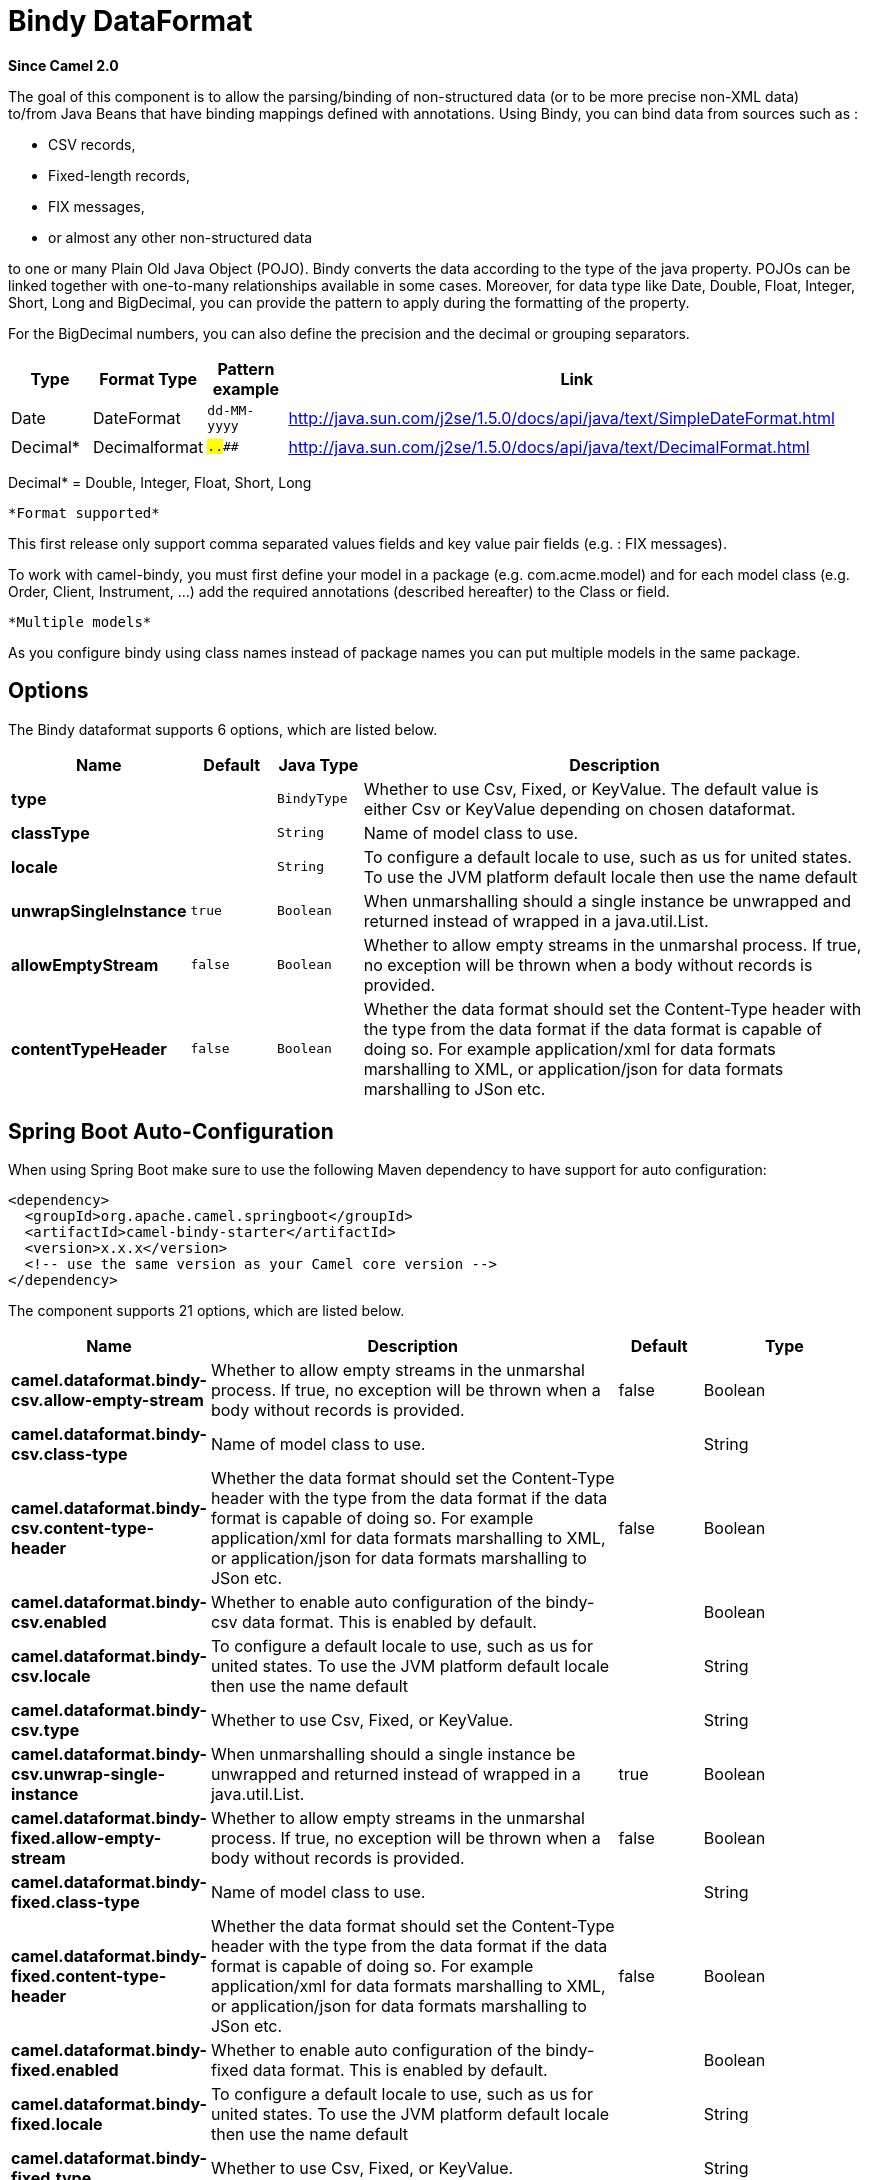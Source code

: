 [[bindy-dataformat]]
= Bindy DataFormat
:page-source: components/camel-bindy/src/main/docs/bindy-dataformat.adoc

*Since Camel 2.0*

The goal of this component is to allow the parsing/binding of
non-structured data (or to be more precise non-XML data) +
 to/from Java Beans that have binding mappings defined with annotations.
Using Bindy, you can bind data from sources such as :

* CSV records,
* Fixed-length records,
* FIX messages,
* or almost any other non-structured data

to one or many Plain Old Java Object (POJO). Bindy converts the data
according to the type of the java property. POJOs can be linked together
with one-to-many relationships available in some cases. Moreover, for
data type like Date, Double, Float, Integer, Short, Long and BigDecimal,
you can provide the pattern to apply during the formatting of the
property.

For the BigDecimal numbers, you can also define the precision and the
decimal or grouping separators.

[width="100%",cols="10%,10%,10%,70%",options="header",]
|===
|Type |Format Type |Pattern example |Link

|Date |DateFormat |`dd-MM-yyyy` |http://java.sun.com/j2se/1.5.0/docs/api/java/text/SimpleDateFormat.html[http://java.sun.com/j2se/1.5.0/docs/api/java/text/SimpleDateFormat.html]

|Decimal* |Decimalformat |`##.###.###` |http://java.sun.com/j2se/1.5.0/docs/api/java/text/DecimalFormat.html[http://java.sun.com/j2se/1.5.0/docs/api/java/text/DecimalFormat.html]
|===

Decimal* = Double, Integer, Float, Short, Long

 *Format supported*

This first release only support comma separated values fields and key
value pair fields (e.g. : FIX messages).

To work with camel-bindy, you must first define your model in a package
(e.g. com.acme.model) and for each model class (e.g. Order, Client,
Instrument, ...) add the required annotations (described hereafter) to
the Class or field.

 *Multiple models*

As you configure bindy using class names instead of package names
you can put multiple models in the same package.

== Options

// dataformat options: START
The Bindy dataformat supports 6 options, which are listed below.



[width="100%",cols="2s,1m,1m,6",options="header"]
|===
| Name | Default | Java Type | Description
| type |  | BindyType | Whether to use Csv, Fixed, or KeyValue. The default value is either Csv or KeyValue depending on chosen dataformat.
| classType |  | String | Name of model class to use.
| locale |  | String | To configure a default locale to use, such as us for united states. To use the JVM platform default locale then use the name default
| unwrapSingleInstance | true | Boolean | When unmarshalling should a single instance be unwrapped and returned instead of wrapped in a java.util.List.
| allowEmptyStream | false | Boolean | Whether to allow empty streams in the unmarshal process. If true, no exception will be thrown when a body without records is provided.
| contentTypeHeader | false | Boolean | Whether the data format should set the Content-Type header with the type from the data format if the data format is capable of doing so. For example application/xml for data formats marshalling to XML, or application/json for data formats marshalling to JSon etc.
|===
// dataformat options: END
// spring-boot-auto-configure options: START
== Spring Boot Auto-Configuration

When using Spring Boot make sure to use the following Maven dependency to have support for auto configuration:

[source,xml]
----
<dependency>
  <groupId>org.apache.camel.springboot</groupId>
  <artifactId>camel-bindy-starter</artifactId>
  <version>x.x.x</version>
  <!-- use the same version as your Camel core version -->
</dependency>
----


The component supports 21 options, which are listed below.



[width="100%",cols="2,5,^1,2",options="header"]
|===
| Name | Description | Default | Type
| *camel.dataformat.bindy-csv.allow-empty-stream* | Whether to allow empty streams in the unmarshal process. If true, no exception will be thrown when a body without records is provided. | false | Boolean
| *camel.dataformat.bindy-csv.class-type* | Name of model class to use. |  | String
| *camel.dataformat.bindy-csv.content-type-header* | Whether the data format should set the Content-Type header with the type from the data format if the data format is capable of doing so. For example application/xml for data formats marshalling to XML, or application/json for data formats marshalling to JSon etc. | false | Boolean
| *camel.dataformat.bindy-csv.enabled* | Whether to enable auto configuration of the bindy-csv data format. This is enabled by default. |  | Boolean
| *camel.dataformat.bindy-csv.locale* | To configure a default locale to use, such as us for united states. To use the JVM platform default locale then use the name default |  | String
| *camel.dataformat.bindy-csv.type* | Whether to use Csv, Fixed, or KeyValue. |  | String
| *camel.dataformat.bindy-csv.unwrap-single-instance* | When unmarshalling should a single instance be unwrapped and returned instead of wrapped in a java.util.List. | true | Boolean
| *camel.dataformat.bindy-fixed.allow-empty-stream* | Whether to allow empty streams in the unmarshal process. If true, no exception will be thrown when a body without records is provided. | false | Boolean
| *camel.dataformat.bindy-fixed.class-type* | Name of model class to use. |  | String
| *camel.dataformat.bindy-fixed.content-type-header* | Whether the data format should set the Content-Type header with the type from the data format if the data format is capable of doing so. For example application/xml for data formats marshalling to XML, or application/json for data formats marshalling to JSon etc. | false | Boolean
| *camel.dataformat.bindy-fixed.enabled* | Whether to enable auto configuration of the bindy-fixed data format. This is enabled by default. |  | Boolean
| *camel.dataformat.bindy-fixed.locale* | To configure a default locale to use, such as us for united states. To use the JVM platform default locale then use the name default |  | String
| *camel.dataformat.bindy-fixed.type* | Whether to use Csv, Fixed, or KeyValue. |  | String
| *camel.dataformat.bindy-fixed.unwrap-single-instance* | When unmarshalling should a single instance be unwrapped and returned instead of wrapped in a java.util.List. | true | Boolean
| *camel.dataformat.bindy-kvp.allow-empty-stream* | Whether to allow empty streams in the unmarshal process. If true, no exception will be thrown when a body without records is provided. | false | Boolean
| *camel.dataformat.bindy-kvp.class-type* | Name of model class to use. |  | String
| *camel.dataformat.bindy-kvp.content-type-header* | Whether the data format should set the Content-Type header with the type from the data format if the data format is capable of doing so. For example application/xml for data formats marshalling to XML, or application/json for data formats marshalling to JSon etc. | false | Boolean
| *camel.dataformat.bindy-kvp.enabled* | Whether to enable auto configuration of the bindy-kvp data format. This is enabled by default. |  | Boolean
| *camel.dataformat.bindy-kvp.locale* | To configure a default locale to use, such as us for united states. To use the JVM platform default locale then use the name default |  | String
| *camel.dataformat.bindy-kvp.type* | Whether to use Csv, Fixed, or KeyValue. |  | String
| *camel.dataformat.bindy-kvp.unwrap-single-instance* | When unmarshalling should a single instance be unwrapped and returned instead of wrapped in a java.util.List. | true | Boolean
|===
// spring-boot-auto-configure options: END
ND



== Annotations

The annotations created allow to map different concept of your model to
the POJO like :

* Type of record (csv, key value pair (e.g. FIX message), fixed length
...),
* Link (to link object in another object),
* DataField and their properties (int, type, ...),
* KeyValuePairField (for key = value format like we have in FIX
financial messages),
* Section (to identify header, body and footer section),
* OneToMany,
* BindyConverter,
* FormatFactories

This section will describe them :

== 1. CsvRecord

The CsvRecord annotation is used to identified the root class of the
model. It represents a record = a line of a CSV file and can be linked
to several children model classes.

[width="100%",cols="10%,10%,80%",options="header",]
|===
|Annotation name |Record type |Level

|*CsvRecord* |csv |Class
|===

[width="100%",cols="10%,10%,80%",options="header",]
|===
|Parameter name |type |Info

|separator |string |mandatory - can be ',' or ';' or 'anything'. This value is interpreted
as a regular expression. If you want to use a sign which has a special
meaning in regular expressions, e.g. the '\|' sign, than you have to mask
it, like '\|'

|skipFirstLine |boolean |optional - default value = false - allow to skip the first line of the
CSV file

|crlf |string |optional - possible values = WINDOWS,UNIX,MAC, or custom; default value.
WINDOWS - allow to define the carriage return character to use. If you
specify a value other than the three listed before, the value you enter
(custom) will be used as the CRLF character(s)

|generateHeaderColumns |boolean |optional - default value = false - uses to generate the header columns
of the CSV generates

|autospanLine |boolean |optional - default value = false - if enabled then
the last column is auto spanned to end of line, for example if its a
comment, etc this allows the line to contain all characters, also the
delimiter char.

|isOrdered |boolean |optional - default value = false - allow to change the order of the
fields when CSV is generated

|quote |String |optional - allow to specify a quote character of the
fields when CSV is generated. This annotation is associated to the root class of the model and must be
declared one time.

|quoting |boolean |optional - default value = false - Indicate if the values (and headers)
must be quoted when marshaling when CSV is generated.

|endWithLineBreak |boolean |optional - default value = true - Indicate if the CSV generated file
should end with a line break.

|
|===

*case 1 : separator = ','*

The separator used to segregate the fields in the CSV record is ',' :

----
10, J, Pauline, M, XD12345678, Fortis Dynamic 15/15, 2500,
USD,08-01-2009
----

[source,java]
----
@CsvRecord( separator = "," )
public Class Order {

}
----

*case 2 : separator = ';'*

Compare to the previous case, the separator here is ';' instead of ',' :

10; J; Pauline; M; XD12345678; Fortis Dynamic 15/15; 2500; USD;
08-01-2009

[source,java]
----
@CsvRecord( separator = ";" )
public Class Order {

}
----

*case 3 : separator = '|'*

Compare to the previous case, the separator here is '|' instead of ';' :

----
10| J| Pauline| M| XD12345678| Fortis Dynamic 15/15| 2500| USD|
08-01-2009
----

[source,java]
----
@CsvRecord( separator = "\\|" )
public Class Order {

}
----

*case 4 : separator = '\",\"'*

*Applies for Camel 2.8.2 or older*

When the field to be parsed of the CSV record contains ',' or ';' which
is also used as separator, we whould find another strategy +
 to tell camel bindy how to handle this case. To define the field
containing the data with a comma, you will use simple or double quotes +
 as delimiter (e.g : '10', 'Street 10, NY', 'USA' or "10", "Street 10,
NY", "USA"). +
 Remark : In this case, the first and last character of the line which
are a simple or double quotes will removed by bindy

----
"10","J","Pauline"," M","XD12345678","Fortis Dynamic 15,15"
2500","USD","08-01-2009"
----

[source,java]
----
@CsvRecord( separator = "\",\"" )
public Class Order {

}
----

Bindy automatically detects if the
record is enclosed with either single or double quotes and automatic
remove those quotes when unmarshalling from CSV to Object. Therefore do
*not* include the quotes in the separator, but simple do as below:

----
"10","J","Pauline"," M","XD12345678","Fortis Dynamic 15,15"
2500","USD","08-01-2009"
----

[source,java]
----
@CsvRecord( separator = "," )
public Class Order {

}
----

Notice that if you want to marshal from Object to CSV and use quotes,
then you need to specify which quote character to use, using the `quote`
attribute on the @CsvRecord as shown below:

[source,java]
----
@CsvRecord( separator = ",", quote = "\"" )
public Class Order {

}
----

*case 5 : separator & skipfirstline*

The feature is interesting when the client wants to have in the first
line of the file, the name of the data fields :

order id, client id, first name, last name, isin code, instrument name,
quantity, currency, date

To inform bindy that this first line must be skipped during the parsing
process, then we use the attribute :

[source,java]
----
@CsvRecord(separator = ",", skipFirstLine = true)
public Class Order {

}
----

*case 6 : generateHeaderColumns*

To add at the first line of the CSV generated, the attribute
generateHeaderColumns must be set to true in the annotation like this :

[source,java]
----
@CsvRecord( generateHeaderColumns = true )
public Class Order {

}
----

As a result, Bindy during the unmarshaling process will generate CSV
like this :

order id, client id, first name, last name, isin code, instrument name,
quantity, currency, date +

----
10, J, Pauline, M, XD12345678, Fortis Dynamic 15/15, 2500, USD,08-01-2009
----

*case 7 : carriage return*

If the platform where camel-bindy will run is not Windows but Macintosh
or Unix, than you can change the crlf property like this. Three values
are available : WINDOWS, UNIX or MAC

[source,java]
----
@CsvRecord(separator = ",", crlf="MAC")
public Class Order {

}
----

Additionally, if for some reason you need to add a different line ending
character, you can opt to specify it using the crlf parameter. In the
following example, we can end the line with a comma followed by the
newline character:

[source,java]
----
@CsvRecord(separator = ",", crlf=",\n")
public Class Order {

}
----

*case 8 : isOrdered*

Sometimes, the order to follow during the creation of the CSV record
from the model is different from the order used during the parsing.
Then, in this case, we can use the attribute isOrdered = true to
indicate this in combination with attribute 'position' of the DataField
annotation.

[source,java]
----
@CsvRecord(isOrdered = true)
public Class Order {

   @DataField(pos = 1, position = 11)
   private int orderNr;

   @DataField(pos = 2, position = 10)
   private String clientNr;

}
----

Remark : pos is used to parse the file, stream while positions is used
to generate the CSV

== 2. Link

The link annotation will allow to link objects together.

[width="100%",cols="10%,10%,80%",options="header",]
|===
|Annotation name |Record type |Level

|*Link* |all |Class & Property
|===

[width="100%",cols="10%,10%,80%",options="header",]
|===
|Parameter name |type |Info

|linkType |LinkType |optional - by default the value is LinkType.oneToOne - so you are not
obliged to mention it

|===

Only one-to-one relation is allowed.

e.g : If the model Class Client is linked to the Order class, then use
annotation Link in the Order class like this :

*Property Link*

[source,java]
----
@CsvRecord(separator = ",")
public class Order {

    @DataField(pos = 1)
    private int orderNr;

    @Link
    private Client client;
}
----

AND for the class Client :

*Class Link*

[source,java]
----
@Link
public class Client {

}
----

== 3. DataField

The DataField annotation defines the property of the field. Each
datafield is identified by its position in the record, a type (string,
int, date, ...) and optionally of a pattern

[width="100%",cols="10%,10%,80%",options="header",]
|===
|Annotation name |Record type |Level

|*DataField* |all |Property
|===


[width="100%",cols="10%,10%,80%",options="header",]
|===
|Parameter name |type |Info

|pos |int |mandatory - The *input* position of the field. digit number starting
from 1 to ... - See the position parameter.

|pattern |string |optional - default value = "" - will be used to format Decimal, Date,

|length |int |optional - represents the length of the field (number of characters) for fixed length format

|precision |int |optional - represents the precision to be used when the Decimal number
will be formatted/parsed

|pattern |string |optional - default value = "" - is used by the Java formatter
(SimpleDateFormat by example) to format/validate data. If using pattern,
then setting locale on bindy data format is recommended. Either set to a
known locale such as "us" or use "default" to use platform default
locale.

|position |int |optional - must be used when the position of the field in the CSV
generated (output message) must be different compare to input position
(pos). See the pos parameter.

|required |boolean |optional - default value = "false"

|trim |boolean |optional - default value = "false"

|defaultValue |string |optional - default value = "" - defines the field's
default value when the respective CSV field is empty/not available

|columnName |string |optional - default value = "" - defines the field's
header name; uses the name of the property as default. Only applicable when `CsvRecord` has `generateHeaderColumns = true`

|impliedDecimalSeparator |boolean |optional - default value = "false" - Indicates if there is
a decimal point implied at a specified location

|lengthPos |int |optional - can be used to identify a data field in a
fixed-length record that defines the fixed length for this field

|align |string |optional - default value = "R" - Align the text to the right or left within a fixed-length field.
Use values 'R' or 'L'

|delimiter |string |optional - can be used to demarcate the end of a variable-length field within a fixed-length record
|===

*case 1 : pos*

This parameter/attribute represents the position of the field in the csv
record

*Position*

[source,java]
----
@CsvRecord(separator = ",")
public class Order {

    @DataField(pos = 1)
    private int orderNr;

    @DataField(pos = 5)
    private String isinCode;

}
----

As you can see in this example the position starts at '1' but continues
at '5' in the class Order. The numbers from '2' to '4' are defined in
the class Client (see here after).

*Position continues in another model class*

[source,java]
----
public class Client {

    @DataField(pos = 2)
    private String clientNr;

    @DataField(pos = 3)
    private String firstName;

    @DataField(pos = 4)
    private String lastName;
}
----

*case 2 : pattern*

The pattern allows to enrich or validates the format of your data

*Pattern*

[source,java]
----
@CsvRecord(separator = ",")
public class Order {

    @DataField(pos = 1)
    private int orderNr;

    @DataField(pos = 5)
    private String isinCode;

    @DataField(name = "Name", pos = 6)
    private String instrumentName;

    @DataField(pos = 7, precision = 2)
    private BigDecimal amount;

    @DataField(pos = 8)
    private String currency;

    // pattern used during parsing or when the date is created
    @DataField(pos = 9, pattern = "dd-MM-yyyy")
    private Date orderDate;
}
----

*case 3 : precision*

The precision is helpful when you want to define the decimal part of
your number

*Precision*

[source,java]
----
@CsvRecord(separator = ",")
public class Order {

    @DataField(pos = 1)
    private int orderNr;

    @Link
    private Client client;

    @DataField(pos = 5)
    private String isinCode;

    @DataField(name = "Name", pos = 6)
    private String instrumentName;

    @DataField(pos = 7, precision = 2)
    private BigDecimal amount;

    @DataField(pos = 8)
    private String currency;

    @DataField(pos = 9, pattern = "dd-MM-yyyy")
    private Date orderDate;
}
----

*case 4 : Position is different in output*

The position attribute will inform bindy how to place the field in the
CSV record generated. By default, the position used corresponds to the
position defined with the attribute 'pos'. If the position is different
(that means that we have an asymetric processus comparing marshaling
from unmarshaling) than we can use 'position' to indicate this.

Here is an example

*Position is different in output*

[source,java]
----
@CsvRecord(separator = ",", isOrdered = true)
public class Order {

    // Positions of the fields start from 1 and not from 0

    @DataField(pos = 1, position = 11)
    private int orderNr;

    @DataField(pos = 2, position = 10)
    private String clientNr;

    @DataField(pos = 3, position = 9)
    private String firstName;

    @DataField(pos = 4, position = 8)
    private String lastName;

    @DataField(pos = 5, position = 7)
    private String instrumentCode;

    @DataField(pos = 6, position = 6)
    private String instrumentNumber;
}
----

This attribute of the annotation @DataField must be used in combination
with attribute isOrdered = true of the annotation @CsvRecord

*case 5 : required*

If a field is mandatory, simply use the attribute 'required' setted to
true

*Required*

[source,java]
----
@CsvRecord(separator = ",")
public class Order {

    @DataField(pos = 1)
    private int orderNr;

    @DataField(pos = 2, required = true)
    private String clientNr;

    @DataField(pos = 3, required = true)
    private String firstName;

    @DataField(pos = 4, required = true)
    private String lastName;
}
----

If this field is not present in the record, than an error will be raised
by the parser with the following information :

Some fields are missing (optional or mandatory), line :

*case 6 : trim*

If a field has leading and/or trailing spaces which should be removed
before they are processed, simply use the attribute 'trim' setted to
true

*Trim*

[source,java]
----
@CsvRecord(separator = ",")
public class Order {

    @DataField(pos = 1, trim = true)
    private int orderNr;

    @DataField(pos = 2, trim = true)
    private Integer clientNr;

    @DataField(pos = 3, required = true)
    private String firstName;

    @DataField(pos = 4)
    private String lastName;
}
----

*case 7 : defaultValue*

If a field is not defined then uses the value indicated by the
defaultValue attribute

*Default value*

[source,java]
----
@CsvRecord(separator = ",")
public class Order {

    @DataField(pos = 1)
    private int orderNr;

    @DataField(pos = 2)
    private Integer clientNr;

    @DataField(pos = 3, required = true)
    private String firstName;

    @DataField(pos = 4, defaultValue = "Barin")
    private String lastName;
}
----

*case 8 : columnName*

Specifies the column name for the property only if `CsvRecord` has annotation `generateHeaderColumns = true`

*Column Name*
[source,java]
----
@CsvRecord(separator = ",", generateHeaderColumns = true)
public class Order {

    @DataField(pos = 1)
    private int orderNr;

    @DataField(pos = 5, columnName = "ISIN")
    private String isinCode;

    @DataField(name = "Name", pos = 6)
    private String instrumentName;
}
----

This attribute is only applicable to optional fields.

== 4. FixedLengthRecord

The FixedLengthRecord annotation is used to identified the root class of
the model. It represents a record = a line of a file/message containing
data fixed length (number of characters) formatted and can be linked to several children model
classes. This format is a bit particular because data of a field can be
aligned to the right or to the left. +
 When the size of the data does not fill completely the length of the
field, we can then add 'padd' characters.

[width="100%",cols="10%,10%,80%",options="header",]
|===
|Annotation name |Record type |Level

|*FixedLengthRecord* |fixed |Class
|===

[width="100%",cols="10%,10%,80%",options="header",]
|===
|Parameter name |type |Info

|crlf |string |optional - possible values = WINDOWS,UNIX,MAC, or custom; default value.
WINDOWS - allow to define the carriage return character to use. If you
specify a value other than the three listed before, the value you enter
(custom) will be used as the CRLF character(s). This option is used only during marshalling, 
whereas unmarshalling uses system default JDK provided line delimiter unless eol is customized

|eol |string |optional - default="" which is empty string. Character to be used to process
considering end of line after each record while unmarshalling (optional - default = "" 
which help default JDK provided line delimiter to be used unless any other line delimiter
provided). This option is used only during unmarshalling, where marshalling uses system default
provided line delimiter as "WINDOWS" unless any other value is provided

|paddingChar |char |mandatory - default value = ' '

|length |int |mandatory = size of the fixed length record (number of characters)

|hasHeader |boolean |optional - Indicates that the record(s) of this type may
be preceded by a single header record at the beginning of the file /
stream

|hasFooter |boolean |optional - Indicates that the record(s) of this type may
be followed by a single footer record at the end of the file / stream

|skipHeader |boolean |optional - Configures the data format to skip marshalling
/ unmarshalling of the header record. Configure this parameter on the
primary record (e.g., not the header or footer).

|skipFooter |boolean |optional - Configures the data format to skip marshalling
/ unmarshalling of the footer record Configure this parameter on the
primary record (e.g., not the header or footer)..

|isHeader |boolean |optional - Identifies this FixedLengthRecord as a header
record

|isFooter |boolean |optional - Identifies this FixedLengthRecords as a footer
record

|ignoreTrailingChars |boolean |optional - Indicates that characters beyond the last
mapped filed can be ignored when unmarshalling / parsing. This annotation is associated to the root class of the model and must be
declared one time.
|===


The hasHeader/hasFooter parameters are mutually exclusive with
isHeader/isFooter. A record may not be both a header/footer and a
primary fixed-length record.

*case 1 : Simple fixed length record*

This simple example shows how to design the model to parse/format a
fixed message

----
10A9PaulineMISINXD12345678BUYShare2500.45USD01-08-2009
----

*Fixed-simple*

[source,java]
----
@FixedLengthRecord(length=54, paddingChar=' ')
public static class Order {

    @DataField(pos = 1, length=2)
    private int orderNr;

    @DataField(pos = 3, length=2)
    private String clientNr;

    @DataField(pos = 5, length=7)
    private String firstName;

    @DataField(pos = 12, length=1, align="L")
    private String lastName;

    @DataField(pos = 13, length=4)
    private String instrumentCode;

    @DataField(pos = 17, length=10)
    private String instrumentNumber;

    @DataField(pos = 27, length=3)
    private String orderType;

    @DataField(pos = 30, length=5)
    private String instrumentType;

    @DataField(pos = 35, precision = 2, length=7)
    private BigDecimal amount;

    @DataField(pos = 42, length=3)
    private String currency;

    @DataField(pos = 45, length=10, pattern = "dd-MM-yyyy")
    private Date orderDate;
}
----

*case 2 : Fixed length record with alignment and padding*

This more elaborated example show how to define the alignment for a
field and how to assign a padding character which is ' ' here''

----
10A9 PaulineM ISINXD12345678BUYShare2500.45USD01-08-2009
----

*Fixed-padding-align*

[source,java]
----
@FixedLengthRecord(length=60, paddingChar=' ')
public static class Order {

    @DataField(pos = 1, length=2)
    private int orderNr;

    @DataField(pos = 3, length=2)
    private String clientNr;

    @DataField(pos = 5, length=9)
    private String firstName;

    @DataField(pos = 14, length=5, align="L")   // align text to the LEFT zone of the block
    private String lastName;

    @DataField(pos = 19, length=4)
    private String instrumentCode;

    @DataField(pos = 23, length=10)
    private String instrumentNumber;

    @DataField(pos = 33, length=3)
    private String orderType;

    @DataField(pos = 36, length=5)
    private String instrumentType;

    @DataField(pos = 41, precision = 2, length=7)
    private BigDecimal amount;

    @DataField(pos = 48, length=3)
    private String currency;

    @DataField(pos = 51, length=10, pattern = "dd-MM-yyyy")
    private Date orderDate;
}
----

*case 3 : Field padding*

Sometimes, the default padding defined for record cannnot be applied to
the field as we have a number format where we would like to padd with
'0' instead of ' '. In this case, you can use in the model the attribute
paddingField to set this value.

----
10A9 PaulineM ISINXD12345678BUYShare000002500.45USD01-08-2009
----

*Fixed-padding-field*

[source,java]
----
@FixedLengthRecord(length = 65, paddingChar = ' ')
public static class Order {

    @DataField(pos = 1, length = 2)
    private int orderNr;

    @DataField(pos = 3, length = 2)
    private String clientNr;

    @DataField(pos = 5, length = 9)
    private String firstName;

    @DataField(pos = 14, length = 5, align = "L")
    private String lastName;

    @DataField(pos = 19, length = 4)
    private String instrumentCode;

    @DataField(pos = 23, length = 10)
    private String instrumentNumber;

    @DataField(pos = 33, length = 3)
    private String orderType;

    @DataField(pos = 36, length = 5)
    private String instrumentType;

    @DataField(pos = 41, precision = 2, length = 12, paddingChar = '0')
    private BigDecimal amount;

    @DataField(pos = 53, length = 3)
    private String currency;

    @DataField(pos = 56, length = 10, pattern = "dd-MM-yyyy")
    private Date orderDate;
}
----

*case 4: Fixed length record with delimiter*

Fixed-length records sometimes have delimited content within the record.
The firstName and lastName fields are delimited with the '^' character
in the following example:

----
10A9Pauline^M^ISINXD12345678BUYShare000002500.45USD01-08-2009
----

*Fixed-delimited*

[source,java]
----
@FixedLengthRecord()
public static class Order {

    @DataField(pos = 1, length = 2)
    private int orderNr;

    @DataField(pos = 2, length = 2)
    private String clientNr;

    @DataField(pos = 3, delimiter = "^")
    private String firstName;

    @DataField(pos = 4, delimiter = "^")
    private String lastName;

    @DataField(pos = 5, length = 4)
    private String instrumentCode;

    @DataField(pos = 6, length = 10)
    private String instrumentNumber;

    @DataField(pos = 7, length = 3)
    private String orderType;

    @DataField(pos = 8, length = 5)
    private String instrumentType;

    @DataField(pos = 9, precision = 2, length = 12, paddingChar = '0')
    private BigDecimal amount;

    @DataField(pos = 10, length = 3)
    private String currency;

    @DataField(pos = 11, length = 10, pattern = "dd-MM-yyyy")
    private Date orderDate;
}
----

The 'pos' value(s) in a fixed-length record may
optionally be defined using ordinal, sequential values instead of
precise column numbers.

*case 5 : Fixed length record with record-defined field length*

Occasionally a fixed-length record may contain a field that define the
expected length of another field within the same record. In the
following example the length of the instrumentNumber field value is
defined by the value of instrumentNumberLen field in the record.

----
10A9Pauline^M^ISIN10XD12345678BUYShare000002500.45USD01-08-2009
----

*Fixed-delimited*

[source,java]
----
@FixedLengthRecord()
public static class Order {

    @DataField(pos = 1, length = 2)
    private int orderNr;

    @DataField(pos = 2, length = 2)
    private String clientNr;

    @DataField(pos = 3, delimiter = "^")
    private String firstName;

    @DataField(pos = 4, delimiter = "^")
    private String lastName;

    @DataField(pos = 5, length = 4)
    private String instrumentCode;

    @DataField(pos = 6, length = 2, align = "R", paddingChar = '0')
    private int instrumentNumberLen;

    @DataField(pos = 7, lengthPos=6)
    private String instrumentNumber;

    @DataField(pos = 8, length = 3)
    private String orderType;

    @DataField(pos = 9, length = 5)
    private String instrumentType;

    @DataField(pos = 10, precision = 2, length = 12, paddingChar = '0')
    private BigDecimal amount;

    @DataField(pos = 11, length = 3)
    private String currency;

    @DataField(pos = 12, length = 10, pattern = "dd-MM-yyyy")
    private Date orderDate;
}
----

*case 6 : Fixed length record with header and footer*

Bindy will discover fixed-length header and footer records that are
configured as part of the model – provided that the annotated classes
exist either in the same package as the primary @FixedLengthRecord
class, or within one of the configured scan packages. The following text
illustrates two fixed-length records that are bracketed by a header
record and footer record.

----
101-08-2009
10A9 PaulineM ISINXD12345678BUYShare000002500.45USD01-08-2009
10A9 RichN ISINXD12345678BUYShare000002700.45USD01-08-2009
9000000002
----
*Fixed-header-and-footer-main-class*

[source,java]
----
@FixedLengthRecord(hasHeader = true, hasFooter = true)
public class Order {

    @DataField(pos = 1, length = 2)
    private int orderNr;

    @DataField(pos = 2, length = 2)
    private String clientNr;

    @DataField(pos = 3, length = 9)
    private String firstName;

    @DataField(pos = 4, length = 5, align = "L")
    private String lastName;

    @DataField(pos = 5, length = 4)
    private String instrumentCode;

    @DataField(pos = 6, length = 10)
    private String instrumentNumber;

    @DataField(pos = 7, length = 3)
    private String orderType;

    @DataField(pos = 8, length = 5)
    private String instrumentType;

    @DataField(pos = 9, precision = 2, length = 12, paddingChar = '0')
    private BigDecimal amount;

    @DataField(pos = 10, length = 3)
    private String currency;

    @DataField(pos = 11, length = 10, pattern = "dd-MM-yyyy")
    private Date orderDate;
}

@FixedLengthRecord(isHeader = true)
public  class OrderHeader {
    @DataField(pos = 1, length = 1)
    private int recordType = 1;
    
    @DataField(pos = 2, length = 10, pattern = "dd-MM-yyyy")
    private Date recordDate;
}

@FixedLengthRecord(isFooter = true)
public class OrderFooter {
    
    @DataField(pos = 1, length = 1)
    private int recordType = 9;
    
    @DataField(pos = 2, length = 9, align = "R", paddingChar = '0')
    private int numberOfRecordsInTheFile;
}
----

*case 7 : Skipping content when parsing a fixed length record.

It is common to integrate with systems that provide fixed-length records
containing more information than needed for the target use case. It is
useful in this situation to skip the declaration and parsing of those
fields that we do not need. To accomodate this, Bindy will skip forward
to the next mapped field within a record if the 'pos' value of the next
declared field is beyond the cursor position of the last parsed field.
Using absolute 'pos' locations for the fields of interest (instead of
ordinal values) causes Bindy to skip content between two fields.

Similarly, it is possible that none of the content beyond some field is
of interest. In this case, you can tell Bindy to skip parsing of
everything beyond the last mapped field by setting the
*ignoreTrailingChars* property on the @FixedLengthRecord declaration.

[source,java]
----
@FixedLengthRecord(ignoreTrailingChars = true)
public static class Order {

    @DataField(pos = 1, length = 2)
    private int orderNr;

    @DataField(pos = 3, length = 2)
    private String clientNr;

    // any characters that appear beyond the last mapped field will be ignored

}
----

== 5. Message

The Message annotation is used to identified the class of your model who
will contain key value pairs fields. This kind of format is used mainly
in Financial Exchange Protocol Messages (FIX). Nevertheless, this
annotation can be used for any other format where data are identified by
keys. The key pair values are separated each other by a separator which
can be a special character like a tab delimitor (unicode representation
: \u0009) or a start of heading (unicode representation : \u0001)

 *"FIX information"*

More information about FIX can be found on this web site :
http://www.fixprotocol.org/[http://www.fixprotocol.org/]. To work with
FIX messages, the model must contain a Header and Trailer classes linked
to the root message class which could be a Order class. This is not
mandatory but will be very helpful when you will use camel-bindy in
combination with camel-fix which is a Fix gateway based on quickFix
project http://www.quickfixj.org/[http://www.quickfixj.org/].

[width="100%",cols="10%,10%,80%",options="header",]
|===
|Annotation name |Record type |Level

|*Message* |key value pair |Class
|===

[width="100%",cols="10%,10%,80%",options="header",]
|===
|Parameter name |type |Info

|pairSeparator |string |mandatory - can be '=' or ';' or 'anything'

|keyValuePairSeparair |string |mandatory - can be '\u0001', '\u0009', '#' or 'anything'

|crlf |string |optional - possible values = WINDOWS,UNIX,MAC, or custom; default value
== WINDOWS - allow to define the carriage return character to use. If you
specify a value other than the three listed before, the value you enter
(custom) will be used as the CRLF character(s)

|type |string |optional - define the type of message (e.g. FIX, EMX, ...)

|version |string |optional - version of the message (e.g. 4.1)

|isOrdered |boolean |optional - default value = false - allow to change the order of the
fields when FIX message is generated. This annotation is associated to the message class of the model and must
be declared one time.
|===

*case 1 : separator = 'u0001'*

The separator used to segregate the key value pair fields in a FIX
message is the ASCII '01' character or in unicode format '\u0001'. This
character must be escaped a second time to avoid a java runtime error.
Here is an example :

----
8=FIX.4.1 9=20 34=1 35=0 49=INVMGR 56=BRKR 1=BE.CHM.001 11=CHM0001-01
22=4 ...
----

and how to use the annotation

*FIX - message*

[source,java]
----
@Message(keyValuePairSeparator = "=", pairSeparator = "\u0001", type="FIX", version="4.1")
public class Order {

}
----

 *Look at test cases*

The ASCII character like tab, ... cannot be displayed in WIKI page. So,
have a look to the test case of camel-bindy to see exactly how the FIX
message looks like (src\test\data\fix\fix.txt) and the Order, Trailer,
Header classes
(src\test\java\org\apache\camel\dataformat\bindy\model\fix\simple\Order.java)

== 6. KeyValuePairField

The KeyValuePairField annotation defines the property of a key value
pair field. Each KeyValuePairField is identified by a tag (= key) and
its value associated, a type (string, int, date, ...), optionaly a
pattern and if the field is required

[width="100%",cols="10%,10%,80%",options="header",]
|===
|Annotation name |Record type |Level

|*KeyValuePairField* |Key Value Pair - FIX |Property
|===

[width="100%",cols="10%,10%,80%",options="header",]
|===
|Parameter name |type |Info

|tag |int |mandatory - digit number identifying the field in the message - must be
unique

|pattern |string |optional - default value = "" - will be used to format Decimal, Date,
...

|precision |int |optional - digit number - represents the precision to be used when the
Decimal number will be formatted/parsed

|position |int |optional - must be used when the position of the key/tag in the FIX
message must be different

|required |boolean |optional - default value = "false"

|impliedDecimalSeparator |boolean |*Camel 2.11:* optional - default value = "false" - Indicates if there is
a decimal point implied at a specified location
|===

*case 1 : tag*

This parameter represents the key of the field in the message

*FIX message - Tag*

[source,java]
----
@Message(keyValuePairSeparator = "=", pairSeparator = "\u0001", type="FIX", version="4.1")
public class Order {

    @Link Header header;

    @Link Trailer trailer;

    @KeyValuePairField(tag = 1) // Client reference
    private String Account;

    @KeyValuePairField(tag = 11) // Order reference
    private String ClOrdId;

    @KeyValuePairField(tag = 22) // Fund ID type (Sedol, ISIN, ...)
    private String IDSource;

    @KeyValuePairField(tag = 48) // Fund code
    private String SecurityId;

    @KeyValuePairField(tag = 54) // Movement type ( 1 = Buy, 2 = sell)
    private String Side;

    @KeyValuePairField(tag = 58) // Free text
    private String Text;
}
----

*case 2 : Different position in output*

If the tags/keys that we will put in the FIX message must be sorted
according to a predefine order, then use the attribute 'position' of the
annotation @KeyValuePairField

*FIX message - Tag - sort*

[source,java]
----
@Message(keyValuePairSeparator = "=", pairSeparator = "\\u0001", type = "FIX", version = "4.1", isOrdered = true)
public class Order {

    @Link Header header;

    @Link Trailer trailer;

    @KeyValuePairField(tag = 1, position = 1) // Client reference
    private String account;

    @KeyValuePairField(tag = 11, position = 3) // Order reference
    private String clOrdId;
}
----

== 7. Section

In FIX message of fixed length records, it is common to have different
sections in the representation of the information : header, body and
section. The purpose of the annotation @Section is to inform bindy about
which class of the model represents the header (= section 1), body (=
section 2) and footer (= section 3)

Only one attribute/parameter exists for this annotation.

[width="100%",cols="10%,10%,80%",options="header",]
|===
|Annotation name |Record type |Level

|*Section* |FIX |Class
|===

[width="100%",cols="10%,10%,80%",options="header",]
|===
|Parameter name |type |Info

|number |int |digit number identifying the section position
|===

*case 1 : Section*

Definition of the header section

*FIX message - Section - Header*

[source,java]
----
@Section(number = 1)
public class Header {

    @KeyValuePairField(tag = 8, position = 1) // Message Header
    private String beginString;

    @KeyValuePairField(tag = 9, position = 2) // Checksum
    private int bodyLength;
}
----

Definition of the body section

*FIX message - Section - Body*

[source,java]
----
@Section(number = 2)
@Message(keyValuePairSeparator = "=", pairSeparator = "\\u0001", type = "FIX", version = "4.1", isOrdered = true)
public class Order {

    @Link Header header;

    @Link Trailer trailer;

    @KeyValuePairField(tag = 1, position = 1) // Client reference
    private String account;

    @KeyValuePairField(tag = 11, position = 3) // Order reference
    private String clOrdId;
----

Definition of the footer section

*FIX message - Section - Footer*

[source,java]
----
@Section(number = 3)
public class Trailer {

    @KeyValuePairField(tag = 10, position = 1)
    // CheckSum
    private int checkSum;

    public int getCheckSum() {
        return checkSum;
    }
----

== 8. OneToMany

The purpose of the annotation @OneToMany is to allow to work with a
`List<?>` field defined a POJO class or from a record containing
repetitive groups.

 *Restrictions OneToMany*

Be careful, the one to many of bindy does not allow to handle
repetitions defined on several levels of the hierarchy

The relation OneToMany ONLY WORKS in the following cases :

* Reading a FIX message containing repetitive groups (= group of
tags/keys)
* Generating a CSV with repetitive data

[width="100%",cols="10%,10%,80%",options="header",]
|===
|Annotation name |Record type |Level

|*OneToMany* |all |property
|===

[width="100%",cols="10%,10%,80%",options="header",]
|===
|Parameter name |type |Info

|mappedTo |string |optional - string - class name associated to the type of the List<Type
of the Class>
|===

*case 1 : Generating CSV with repetitive data*

Here is the CSV output that we want :

----
Claus,Ibsen,Camel in Action 1,2010,35
Claus,Ibsen,Camel in Action 2,2012,35
Claus,Ibsen,Camel in Action 3,2013,35
Claus,Ibsen,Camel in Action 4,2014,35
----

Remark : the repetitive data concern the title of the book and its
publication date while first, last name and age are common

and the classes used to modeling this. The Author class contains a List
of Book.

*Generate CSV with repetitive data*

[source,java]
----
@CsvRecord(separator=",")
public class Author {

    @DataField(pos = 1)
    private String firstName;

    @DataField(pos = 2)
    private String lastName;

    @OneToMany
    private List<Book> books;

    @DataField(pos = 5)
    private String Age;
}

public class Book {

    @DataField(pos = 3)
    private String title;

    @DataField(pos = 4)
    private String year;
}
----

Very simple isn't it !!!

*case 2 : Reading FIX message containing group of tags/keys*

Here is the message that we would like to process in our model :

----
8=FIX 4.19=2034=135=049=INVMGR56=BRKR
1=BE.CHM.00111=CHM0001-0158=this is a camel - bindy test
22=448=BE000124567854=1
22=548=BE000987654354=2
22=648=BE000999999954=3
10=220
----

tags 22, 48 and 54 are repeated

and the code

*Reading FIX message containing group of tags/keys*

[source,java]
----
public class Order {

    @Link Header header;

    @Link Trailer trailer;

    @KeyValuePairField(tag = 1) // Client reference
    private String account;

    @KeyValuePairField(tag = 11) // Order reference
    private String clOrdId;

    @KeyValuePairField(tag = 58) // Free text
    private String text;

    @OneToMany(mappedTo = "org.apache.camel.dataformat.bindy.model.fix.complex.onetomany.Security")
    List<Security> securities;
}

public class Security {

    @KeyValuePairField(tag = 22) // Fund ID type (Sedol, ISIN, ...)
    private String idSource;

    @KeyValuePairField(tag = 48) // Fund code
    private String securityCode;

    @KeyValuePairField(tag = 54) // Movement type ( 1 = Buy, 2 = sell)
    private String side;
}
----

== 9. BindyConverter

The purpose of the annotation @BindyConverter is define a converter
to be used on field level. The provided class must implement the
Format interface.

[source,java]
----
@FixedLengthRecord(length = 10, paddingChar = ' ')
public static class DataModel {
    @DataField(pos =  1, length = 10, trim = true)
    @BindyConverter(CustomConverter.class)
    public String field1;
}

public static class CustomConverter implements Format<String> {
    @Override
    public String format(String object) throws Exception {
        return (new StringBuilder(object)).reverse().toString();
    }

    @Override
    public String parse(String string) throws Exception {
        return (new StringBuilder(string)).reverse().toString();
    }
}
----

== 10. FormatFactories

The purpose of the annotation @FormatFactories is to define a set of converters
at record-level. The provided classes must implement the FormatFactoryInterface interface.

[source,java]
----
@CsvRecord(separator = ",")
@FormatFactories({OrderNumberFormatFactory.class})
public static class Order {

    @DataField(pos = 1)
    private OrderNumber orderNr;

    @DataField(pos = 2)
    private String firstName;
}

public static class OrderNumber {
    private int orderNr;

    public static OrderNumber ofString(String orderNumber) {
        OrderNumber result = new OrderNumber();
        result.orderNr = Integer.valueOf(orderNumber);
        return result;
    }
}

public static class OrderNumberFormatFactory extends AbstractFormatFactory {

    {
        supportedClasses.add(OrderNumber.class);
    }

    @Override
    public Format<?> build(FormattingOptions formattingOptions) {
        return new Format<OrderNumber>() {
            @Override
            public String format(OrderNumber object) throws Exception {
                return String.valueOf(object.orderNr);
            }

            @Override
            public OrderNumber parse(String string) throws Exception {
                return OrderNumber.ofString(string);
            }
        };
    }
}
----

== Supported Datatypes

The DefaultFormatFactory makes formatting of the following datatype available by
returning an instance of the interface FormatFactoryInterface based on the provided
FormattingOptions:

* BigDecimal
* BigInteger
* Boolean
* Byte
* Character
* Date
* Double
* Enums
* Float
* Integer
* LocalDate
* LocalDateTime
* LocalTime
* Long
* Short
* String

The DefaultFormatFactory can be overridden by providing an instance of
FactoryRegistry in the registry in use (e.g. spring or JNDI).

== Using the Java DSL

The next step instantiates the DataFormat _bindy_ class
associated with this record type and providing a class as a parameter.

For example the following uses the class `BindyCsvDataFormat` (which
corresponds to the class associated with the CSV record type) which is
configured with _com.acme.model.MyModel.class_ to initialize the model objects
configured in this package.

[source,java]
----
DataFormat bindy = new BindyCsvDataFormat(com.acme.model.MyModel.class);
----

=== Setting locale

Bindy supports configuring the locale on the dataformat, such as 

[source,java]
----
BindyCsvDataFormat bindy = new BindyCsvDataFormat(com.acme.model.MyModel.class);

bindy.setLocale("us");
----

Or to use the platform default locale then use "default" as the locale
name.

[source,java]
----
BindyCsvDataFormat bindy = new BindyCsvDataFormat(com.acme.model.MyModel.class);

bindy.setLocale("default");
----

=== Unmarshaling

[source,java]
----
from("file://inbox")
  .unmarshal(bindy)
  .to("direct:handleOrders");
----

Alternatively, you can use a named reference to a data format which can
then be defined in your Registry e.g. your
Spring XML file:

[source,java]
----
from("file://inbox")
  .unmarshal("myBindyDataFormat")
  .to("direct:handleOrders");
----

The Camel route will pick-up files in the inbox directory, unmarshall
CSV records into a collection of model objects and send the collection +
 to the route referenced by 'handleOrders'.

The collection returned is a *List of Map* objects. Each Map within the
list contains the model objects that were marshalled out of each line of
the CSV. The reason behind this is that _each line can correspond to
more than one object_. This can be confusing when you simply expect one
object to be returned per line.

Each object can be retrieve using its class name.

[source,java]
----
List<Map<String, Object>> unmarshaledModels = (List<Map<String, Object>>) exchange.getIn().getBody();

int modelCount = 0;
for (Map<String, Object> model : unmarshaledModels) {
  for (String className : model.keySet()) {
     Object obj = model.get(className);
     LOG.info("Count : " + modelCount + ", " + obj.toString());
  }
 modelCount++;
}

LOG.info("Total CSV records received by the csv bean : " + modelCount);
----

Assuming that you want to extract a single Order object from this map
for processing in a route, you could use a combination of a
Splitter and a Processor as per
the following:

[source,java]
----
from("file://inbox")
    .unmarshal(bindy)
    .split(body())
        .process(new Processor() {
            public void process(Exchange exchange) throws Exception {
                Message in = exchange.getIn();
                Map<String, Object> modelMap = (Map<String, Object>) in.getBody();
                in.setBody(modelMap.get(Order.class.getCanonicalName()));
            }
        })
        .to("direct:handleSingleOrder")
    .end();
----

Take care of the fact that Bindy uses CHARSET_NAME property or the CHARSET_NAME header as define in the
Exchange interface to do a characterset conversion of the inputstream received for unmarshalling.
In some producers (e.g. file-endpoint) you can define a characterset. The characterset conversion
can already been done by this producer. Sometimes you need to remove this property or header from the
exchange before sending it to the unmarshal. If you don't remove it the conversion might be done twice
which might lead to unwanted results.

[source,java]
----
from("file://inbox?charset=Cp922")
  .removeProperty(Exchange.CHARSET_NAME)
  .unmarshal("myBindyDataFormat")
  .to("direct:handleOrders");
----

=== Marshaling

To generate CSV records from a collection of model objects, you create
the following route :

[source,java]
----
from("direct:handleOrders")
   .marshal(bindy)
   .to("file://outbox")
----

== Using Spring XML

This is really easy to use Spring as your favorite DSL language to
declare the routes to be used for camel-bindy. The following example
shows two routes where the first will pick-up records from files,
unmarshal the content and bind it to their model. The result is then
send to a pojo (doing nothing special) and place them into a queue.

The second route will extract the pojos from the queue and marshal the
content to generate a file containing the csv record.

*spring dsl*

[source,xml]
----
<?xml version="1.0" encoding="UTF-8"?>

<beans xmlns="http://www.springframework.org/schema/beans"
    xmlns:xsi="http://www.w3.org/2001/XMLSchema-instance"
    xsi:schemaLocation="
       http://www.springframework.org/schema/beans
       http://www.springframework.org/schema/beans/spring-beans.xsd
       http://camel.apache.org/schema/spring
       http://camel.apache.org/schema/spring/camel-spring.xsd">

    <!-- Queuing engine - ActiveMq - work locally in mode virtual memory -->
    <bean id="activemq" class="org.apache.activemq.camel.component.ActiveMQComponent">
        <property name="brokerURL" value="vm://localhost:61616"/>
    </bean>

    <camelContext xmlns="http://camel.apache.org/schema/spring">
        <dataFormats>
          <bindy id="bindyDataformat" type="Csv" classType="org.apache.camel.bindy.model.Order"/>
        </dataFormats>

        <route>
            <from uri="file://src/data/csv/?noop=true" />
            <unmarshal ref="bindyDataformat" />
            <to uri="bean:csv" />
            <to uri="activemq:queue:in" />
        </route>

        <route>
            <from uri="activemq:queue:in" />
            <marshal ref="bindyDataformat" />
            <to uri="file://src/data/csv/out/" />
        </route>
    </camelContext>
</beans>
----

[NOTE]
====
Please verify that your model classes implements serializable otherwise
the queue manager will raise an error
====

== Dependencies

To use Bindy in your camel routes you need to add the a dependency on
*camel-bindy* which implements this data format.

If you use maven you could just add the following to your pom.xml,
substituting the version number for the latest & greatest release (see
the download page for the latest versions).

[source,java]
--------------------------------------
<dependency>
  <groupId>org.apache.camel</groupId>
  <artifactId>camel-bindy</artifactId>
  <version>x.x.x</version>
</dependency>
--------------------------------------
